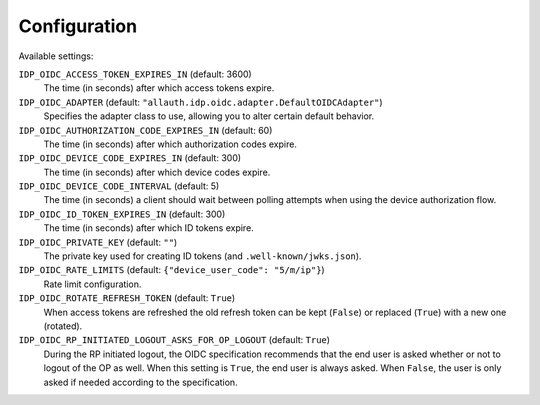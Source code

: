 Configuration
=============

Available settings:

``IDP_OIDC_ACCESS_TOKEN_EXPIRES_IN`` (default: 3600)
  The time (in seconds) after which access tokens expire.

``IDP_OIDC_ADAPTER`` (default: ``"allauth.idp.oidc.adapter.DefaultOIDCAdapter"``)
  Specifies the adapter class to use, allowing you to alter certain
  default behavior.

``IDP_OIDC_AUTHORIZATION_CODE_EXPIRES_IN`` (default: 60)
  The time (in seconds) after which authorization codes expire.

``IDP_OIDC_DEVICE_CODE_EXPIRES_IN`` (default: 300)
  The time (in seconds) after which device codes expire.

``IDP_OIDC_DEVICE_CODE_INTERVAL`` (default: 5)
  The time (in seconds) a client should wait between polling attempts when using
  the device authorization flow.

``IDP_OIDC_ID_TOKEN_EXPIRES_IN`` (default: 300)
  The time (in seconds) after which ID tokens expire.

``IDP_OIDC_PRIVATE_KEY`` (default: ``""``)
  The private key used for creating ID tokens (and ``.well-known/jwks.json``).

``IDP_OIDC_RATE_LIMITS`` (default: ``{"device_user_code": "5/m/ip"}``)
  Rate limit configuration.

``IDP_OIDC_ROTATE_REFRESH_TOKEN`` (default: ``True``)
  When access tokens are refreshed the old refresh token can be kept
  (``False``) or replaced (``True``) with a new one (rotated).

``IDP_OIDC_RP_INITIATED_LOGOUT_ASKS_FOR_OP_LOGOUT`` (default: ``True``)
  During the RP initiated logout, the OIDC specification recommends that the end
  user is asked whether or not to logout of the OP as well. When this setting is
  ``True``, the end user is always asked. When ``False``, the user is only asked
  if needed according to the specification.
